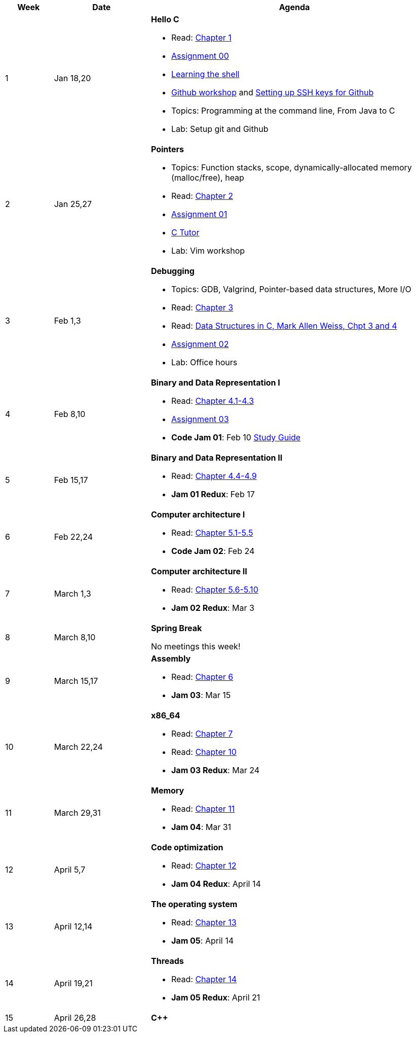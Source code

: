 

[cols="1,2,6a", options="header"]
|===
| Week 
| Date 
| Agenda

//-----------------------------
| 1
| Jan 18,20 anchor:week01[]
| *Hello C* 

* Read: link:https://diveintosystems.org/singlepage/[Chapter 1] 
* link:assts/asst00.html[Assignment 00]
* link:http://linuxcommand.org/lc3_learning_the_shell.php[Learning the shell]
* link:https://github.com/BrynMawr-CS223-S22/git-workshop[Github workshop] and link:https://github.com/BrynMawr-CS223-S22/git-workshop/blob/main/SSHSetup.md[Setting up SSH keys for Github]
* Topics: Programming at the command line, From Java to C 
* Lab: Setup git and Github

//-----------------------------
| 2 
| Jan 25,27 anchor:week02[]
| *Pointers* 

* Topics: Function stacks, scope, dynamically-allocated memory (malloc/free), heap
* Read: link:https://diveintosystems.org/singlepage/[Chapter 2] 
* link:assts/asst01.html[Assignment 01]
* link:https://pythontutor.com/c.html#mode=edit[C Tutor]
* Lab: Vim workshop

//-----------------------------
|3
|Feb 1,3 anchor:week03[]
|*Debugging* 

* Topics: GDB, Valgrind, Pointer-based data structures, More I/O
* Read: link:https://diveintosystems.org/singlepage/[Chapter 3] 
* Read: link:http://svslibrary.pbworks.com/f/Data+Structures+and+Algorithm+Analysis+in+C+-+Mark+Allen+Weiss.pdf[Data Structures in C, Mark Allen Weiss, Chpt 3 and 4]
* link:assts/asst02.html[Assignment 02]
* Lab: Office hours

//-----------------------------
|4
|Feb 8,10 anchor:week04[]
|*Binary and Data Representation I* 

* Read: link:https://diveintosystems.org/singlepage/[Chapter 4.1-4.3] 
* link:assts/asst03.html[Assignment 03]
* **Code Jam 01**: Feb 10 link:studyguide1.html[Study Guide]

//-----------------------------
|5
|Feb 15,17 anchor:week05[]
|*Binary and Data Representation II* 

* Read: link:https://diveintosystems.org/singlepage/[Chapter 4.4-4.9] 
* **Jam 01 Redux**: Feb 17

//-----------------------------
|6
|Feb 22,24 anchor:week06[]
|*Computer architecture I* 

* Read: link:https://diveintosystems.org/singlepage/[Chapter 5.1-5.5] 
* **Code Jam 02**: Feb 24

//-----------------------------
|7
|March 1,3 anchor:week07[]
|*Computer architecture II* 

* Read: link:https://diveintosystems.org/singlepage/[Chapter 5.6-5.10] 
* **Jam 02 Redux**: Mar 3

//-----------------------------
|8
|March 8,10 anchor:week08[]
|*Spring Break* 

No meetings this week!

//-----------------------------
|9
|March 15,17 anchor:week09[]
|*Assembly* 

* Read: link:https://diveintosystems.org/singlepage/[Chapter 6] 
* **Jam 03**: Mar 15

//-----------------------------
|10
|March 22,24 anchor:week10[]
|*x86_64* 

* Read: link:https://diveintosystems.org/singlepage/[Chapter 7] 
* Read: link:https://diveintosystems.org/singlepage/[Chapter 10] 
* **Jam 03 Redux**: Mar 24

//-----------------------------
|11
|March 29,31 anchor:week11[]
|*Memory* 

* Read: link:https://diveintosystems.org/singlepage/[Chapter 11] 
* **Jam 04**: Mar 31

//-----------------------------
|12
|April 5,7 anchor:week12[]
|*Code optimization* 

* Read: link:https://diveintosystems.org/singlepage/[Chapter 12] 
* **Jam 04 Redux**: April 14

//-----------------------------
|13
|April 12,14 anchor:week13[]
|*The operating system* 

* Read: link:https://diveintosystems.org/singlepage/[Chapter 13] 
* **Jam 05**: April 14

//-----------------------------
|14
|April 19,21 anchor:week14[]
|*Threads* 

* Read: link:https://diveintosystems.org/singlepage/[Chapter 14] 
* **Jam 05 Redux**: April 21

//-----------------------------
|15
|April 26,28 anchor:week15[]
|*C++* 


|===


